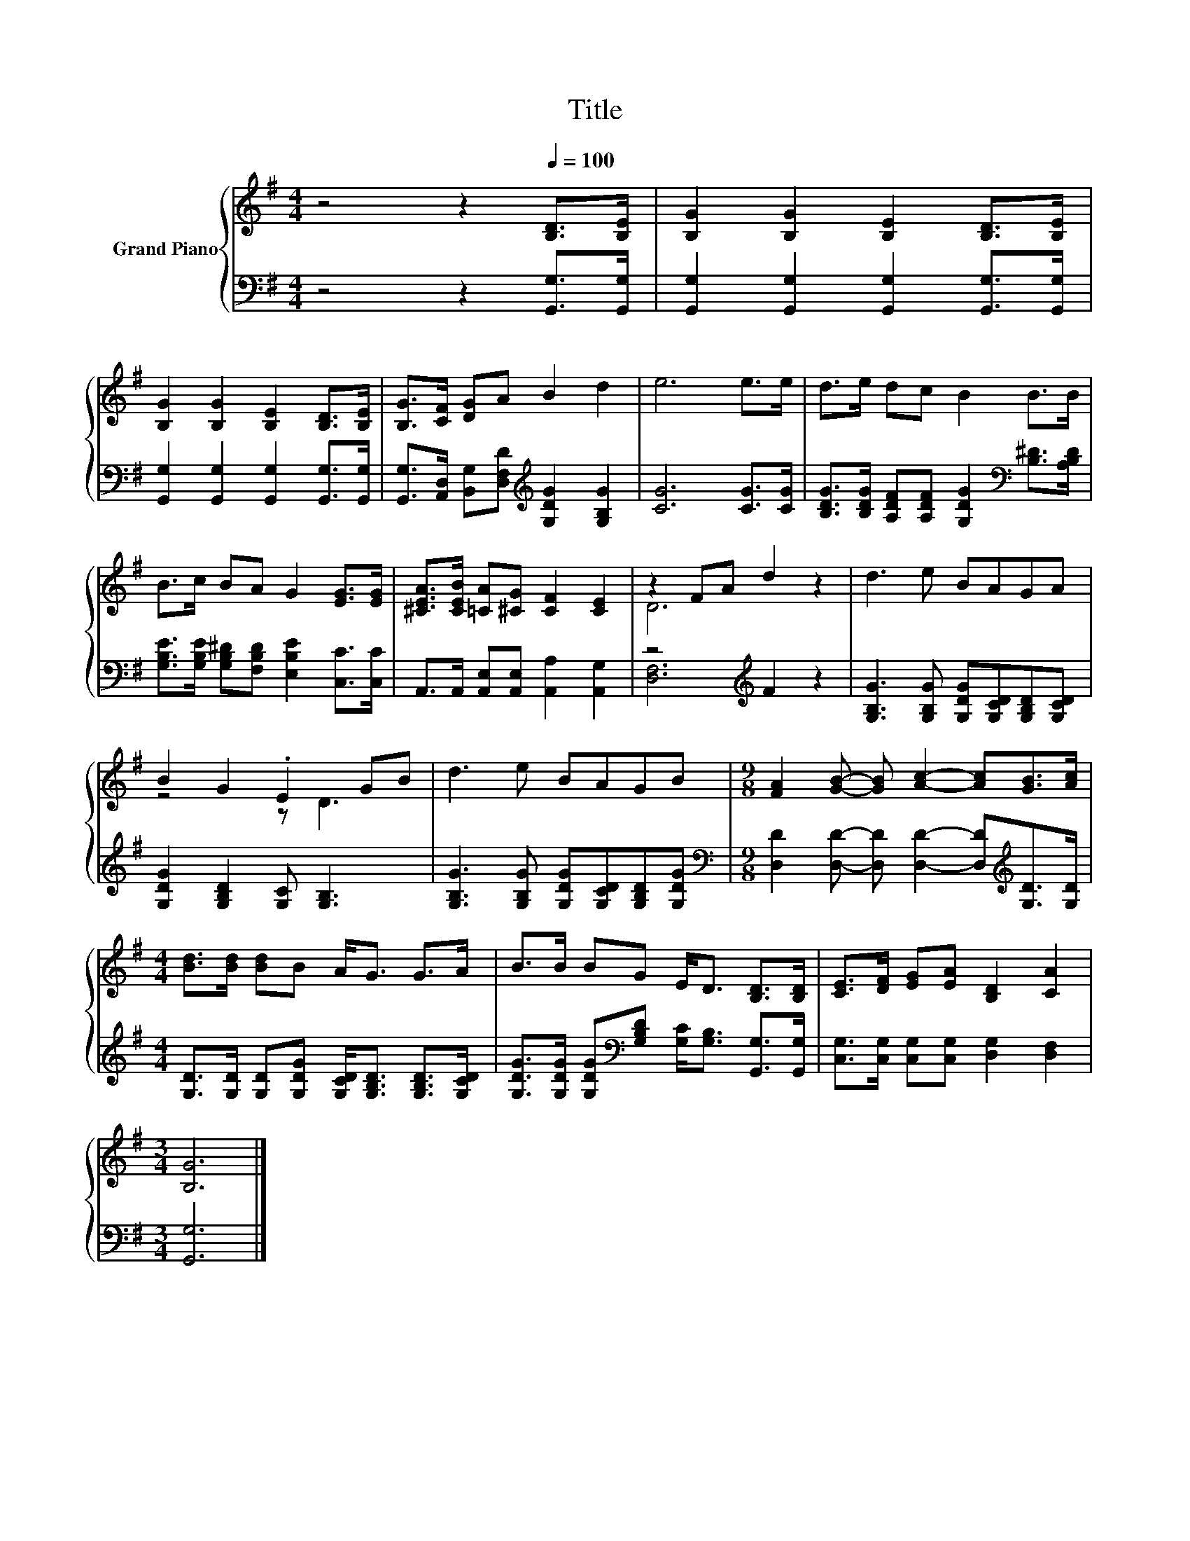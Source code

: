 X:1
T:Title
%%score { ( 1 3 ) | ( 2 4 ) }
L:1/8
M:4/4
K:G
V:1 treble nm="Grand Piano"
V:3 treble 
V:2 bass 
V:4 bass 
V:1
 z4 z2[Q:1/4=100] [B,D]>[B,E] | [B,G]2 [B,G]2 [B,E]2 [B,D]>[B,E] | %2
 [B,G]2 [B,G]2 [B,E]2 [B,D]>[B,E] | [B,G]>[CF] [DG]A B2 d2 | e6 e>e | d>e dc B2 B>B | %6
 B>c BA G2 [EG]>[EG] | [^CEA]>[CEB] [=CA][^CG] [CF]2 [CE]2 | z2 FA d2 z2 | d3 e BAGA | %10
 B2 G2 .E2 GB | d3 e BAGB |[M:9/8] [FA]2 [GB]- [GB] [Ac]2- [Ac][GB]>[Ac] | %13
[M:4/4] [Bd]>[Bd] [Bd]B A<G G>A | B>B BG E<D [B,D]>[B,D] | [CE]>[DF] [EG][EA] [B,D]2 [CA]2 | %16
[M:3/4] [B,G]6 |] %17
V:2
 z4 z2 [G,,G,]>[G,,G,] | [G,,G,]2 [G,,G,]2 [G,,G,]2 [G,,G,]>[G,,G,] | %2
 [G,,G,]2 [G,,G,]2 [G,,G,]2 [G,,G,]>[G,,G,] | %3
 [G,,G,]>[A,,D,] [B,,G,][D,F,D][K:treble] [G,DG]2 [G,B,G]2 | [CG]6 [CG]>[CG] | %5
 [B,DG]>[B,DG] [A,DF][A,DF] [G,DG]2[K:bass] [B,^D]>[A,B,D] | %6
 [G,B,E]>[G,B,E] [G,B,^D][F,B,D] [E,B,E]2 [C,C]>[C,C] | A,,>A,, [A,,E,][A,,E,] [A,,A,]2 [A,,G,]2 | %8
 z4[K:treble] F2 z2 | [G,B,G]3 [G,B,G] [G,DG][G,CD][G,B,D][G,CD] | [G,DG]2 [G,B,D]2 [G,C] [G,B,]3 | %11
 [G,B,G]3 [G,B,G] [G,DG][G,CD][G,B,D][G,DG] | %12
[M:9/8][K:bass] [D,D]2 [D,D]- [D,D] [D,D]2- [D,D][K:treble][G,D]>[G,D] | %13
[M:4/4] [G,D]>[G,D] [G,D][G,DG] [G,CD]<[G,B,D] [G,B,D]>[G,CD] | %14
 [G,DG]>[G,DG] [G,DG][K:bass][G,B,D] [G,C]<[G,B,] [G,,G,]>[G,,G,] | %15
 [C,G,]>[C,G,] [C,G,][C,G,] [D,G,]2 [D,F,]2 |[M:3/4] [G,,G,]6 |] %17
V:3
 x8 | x8 | x8 | x8 | x8 | x8 | x8 | x8 | D6 z2 | x8 | z4 z D3 | x8 |[M:9/8] x9 |[M:4/4] x8 | x8 | %15
 x8 |[M:3/4] x6 |] %17
V:4
 x8 | x8 | x8 | x4[K:treble] x4 | x8 | x6[K:bass] x2 | x8 | x8 | [D,F,]6[K:treble] z2 | x8 | x8 | %11
 x8 |[M:9/8][K:bass] x7[K:treble] x2 |[M:4/4] x8 | x3[K:bass] x5 | x8 |[M:3/4] x6 |] %17

